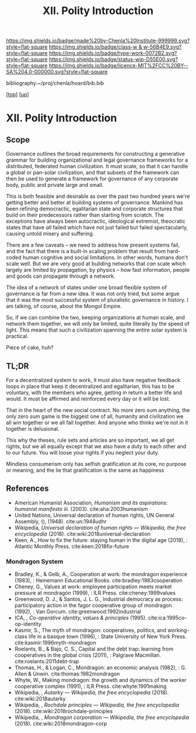 #   -*- mode: org; fill-column: 60 -*-

#+TITLE: XII. Polity Introduction
#+STARTUP: showall
#+TOC: headlines 4
#+PROPERTY: filename

[[https://img.shields.io/badge/made%20by-Chenla%20Institute-999999.svg?style=flat-square]] 
[[https://img.shields.io/badge/class-w & w-56B4E9.svg?style=flat-square]]
[[https://img.shields.io/badge/type-work-0072B2.svg?style=flat-square]]
[[https://img.shields.io/badge/status-wip-D55E00.svg?style=flat-square]]
[[https://img.shields.io/badge/licence-MIT%2FCC%20BY--SA%204.0-000000.svg?style=flat-square]]

bibliography:~/proj/chenla/hoard/bib.bib

[[[../../index.org][top]]] [[[./index.org][up]]]

* XII. Polity Introduction
:PROPERTIES:
:CUSTOM_ID:
:Name:     /home/deerpig/proj/chenla/warp/12/intro.org
:Created:  2018-04-24T10:14@Prek Leap (11.642600N-104.919210W)
:ID:       c2803cbe-e131-42de-a794-0a8c3ef35495
:VER:      577811710.843989301
:GEO:      48P-491193-1287029-15
:BXID:     proj:HUB3-7112
:Class:    primer
:Type:     work
:Status:   wip
:Licence:  MIT/CC BY-SA 4.0
:END:


** Scope

Governance outlines the broad requirements for constructing a
generative grammar for building organizational and legal
governance frameworks for a distributed, federated human
civilization.  It must scale, so that it can handle a global
or pan-solar civilization, and that subsets of the framework
can then be used to generate a framework for governance of
any corporate body, public and private large and small.

This is both feasible and desirable as over the past two
hundred years we're getting better and better at building
systems of governance.  Mankind has been refining
democractic, egalitarian state and corporate structures that
build on their predecessors rather than starting from
scratch.  The exceptions have always been autocractic,
ideological extremist, theocratic states that have /all/
failed which have not just failed but failed spectacularly,
causing untold misery and suffering.

There are a few caveats -- we need to address how present
systems fail, and the fact that there is a built-in scaling
problem that result from hard-coded human cognitive and
social limitations.  In other words, humans don't scale
well.  But we are very good at building networks that /can/
scale which largely are limited by propagation, by physics
-- how fast information, people and goods can propagate
through a network.

The idea of a network of states under one broad flexible
system of governance is far from a new idea.  It was not
only tried, but some argue that it was the most successful
system of pluralistic governance in history.  I am talking,
of course, about the Mongol Empire.

So, if we can combine the two, keeping organizations at
human scale, and network them together, we will only be
limited, quite literally by the speed of light.  This means
that such a civilization spanning the entire solar system is
practical.

Piece of cake, huh?

** TL;DR

For a decentralized system to work, it must also have
negative feedback loops in place that keep it decentralized
and egalitarian, this has to be voluntary, with the members
who agree, getting in return a better life and would.  It
must be affirmed and reinforced every day or it will be
lost.

That in the heart of the new social contract. No more zero
sum anything, the only zero sum game is the biggest one of
all, humanity and civilization we all win together or we all
fail together.  And anyone who thinks we're not in it
together is delusional.

This why the theses, rule sets and articles are so
important, we all get rights, but we all equally except that
we also have a duty to each other and to our future.  You
will loose your rights if you neglect your duty.

Mindless consumerism only has selfish gratification at its
core, no purpose or meaning, and the lie that gratification
is the same as happiness

** References

  - American Humanist Association, /Humanism and its aspirations: humanist
    manifesto iii./ (2003).
    cite:aha:2003humanism
  - United Nations, Universal declaration of human rights, UN General
    Assembly, (), (1948).
    cite:un:1948udhr
  - Wikipedia, /Universal declaration of human rights --- Wikipedia,
    the free encyclopedia/ (2018).
    cite:wiki:2018universal-declaration
  - Keen, A., How to fix the future: staying human in the digital age
    (2018), : Atlantic Monthly Press.
    cite:keen:2018fix-future 

*** Mondragon System

  - Bradley, K., & Gelb, A., Cooperation at work: the
    mondragon experience (1983), : Heinemann Educational
    Books.  cite:bradley:1983cooperation
  - Cheney, G., Values at work: employee participation meets
    market pressure at mondragón (1999), : ILR Press.
    cite:cheney:1999values
  - Greenwood, D. J., & Santos, J. L. G., Industrial
    democracy as process: participatory action in the fagor
    cooperative group of mondragon (1992), : Van Gorcum.
    cite:greenwood:1992industrial
  - ICA, , /Co-operative identity, values & principles/
    (1995).
    cite:ica:1995co-op-identity
  - Kasmir, S., The myth of mondragon: cooperatives,
    politics, and working-class life in a basque town
    (1996), : State University of New York Press.
    cite:kasmir:1996myth-mondragon
  - Roelants, B., & Bajo, C. S., Capital and the debt trap:
    learning from cooperatives in the global crisis
    (2011), : Palgrave Macmillan.
    cite:roelants:2011debt-trap
  - Thomas, H., & Logan, C., Mondragon: an economic analysis
    (1982), : G. Allen & Unwin.  cite:thomas:1982mondragon
  - Whyte, W., Making mondragon: the growth and dynamics of
    the worker cooperative complex (1991), : ILR Press.
    cite:whyte:1991making
  - Wikipedia, , /Autarky --- Wikipedia, the free
    encyclopedia/ (2018).
    cite:wiki:2018autarky
  - Wikipedia, , /Rochdale principles --- Wikipedia, the
    free encyclopedia/ (2018).
    cite:wiki:2018rochdale-principles
  - Wikipedia, , /Mondragon corporation --- Wikipedia, the
    free encyclopedia/ (2018).
    cite:wiki:2018mondragon-corp
